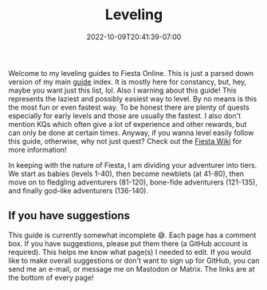 #+TITLE: Leveling
#+DATE: 2022-10-09T20:41:39-07:00
#+DRAFT: false
#+DESCRIPTION: This will guide you through how to level the easy, but not necessarily fastest, way!
#+TAGS[]: guides leveling quests
#+TYPE: guide
#+KEYWORDS[]:
#+SLUG:
#+SUMMARY:

Welcome to my leveling guides to Fiesta Online. This is just a parsed down version of my main [[file:../][guide]] index. It is mostly here for constancy, but, hey, maybe you want just this list, lol. Also I warning about this guide! This represents the laziest and possibly easiest way to level. By no means is this the most fun or even fastest way. To be honest there are plenty of quests especially for early levels and those are usually the fastest. I also don't mention KQs which often give a lot of experience and other rewards, but can only be done at certain times. Anyway, if you wanna level easily follow this guide, otherwise, why not just quest? Check out the [[http://fiesta-wiki.com][Fiesta Wiki]] for more information!

In keeping with the nature of Fiesta, I am dividing your adventurer into tiers. We start as babies (levels 1-40), then become newblets (at 41-80), then move on to fledgling adventurers (81-120), bone-fide adventurers (121-135), and finally god-like adventurers (136-140).

** If you have suggestions
This guide is currently somewhat incomplete 😅. Each page has a comment box. If you have suggestions, please put them there (a GitHub account is required). This helps me know what page(s) I needed to edit. If you would like to make overall suggestions or don't want to sign up for GitHub, you can send me an e-mail, or message me on Mastodon or Matrix. The links are at the bottom of every page!
